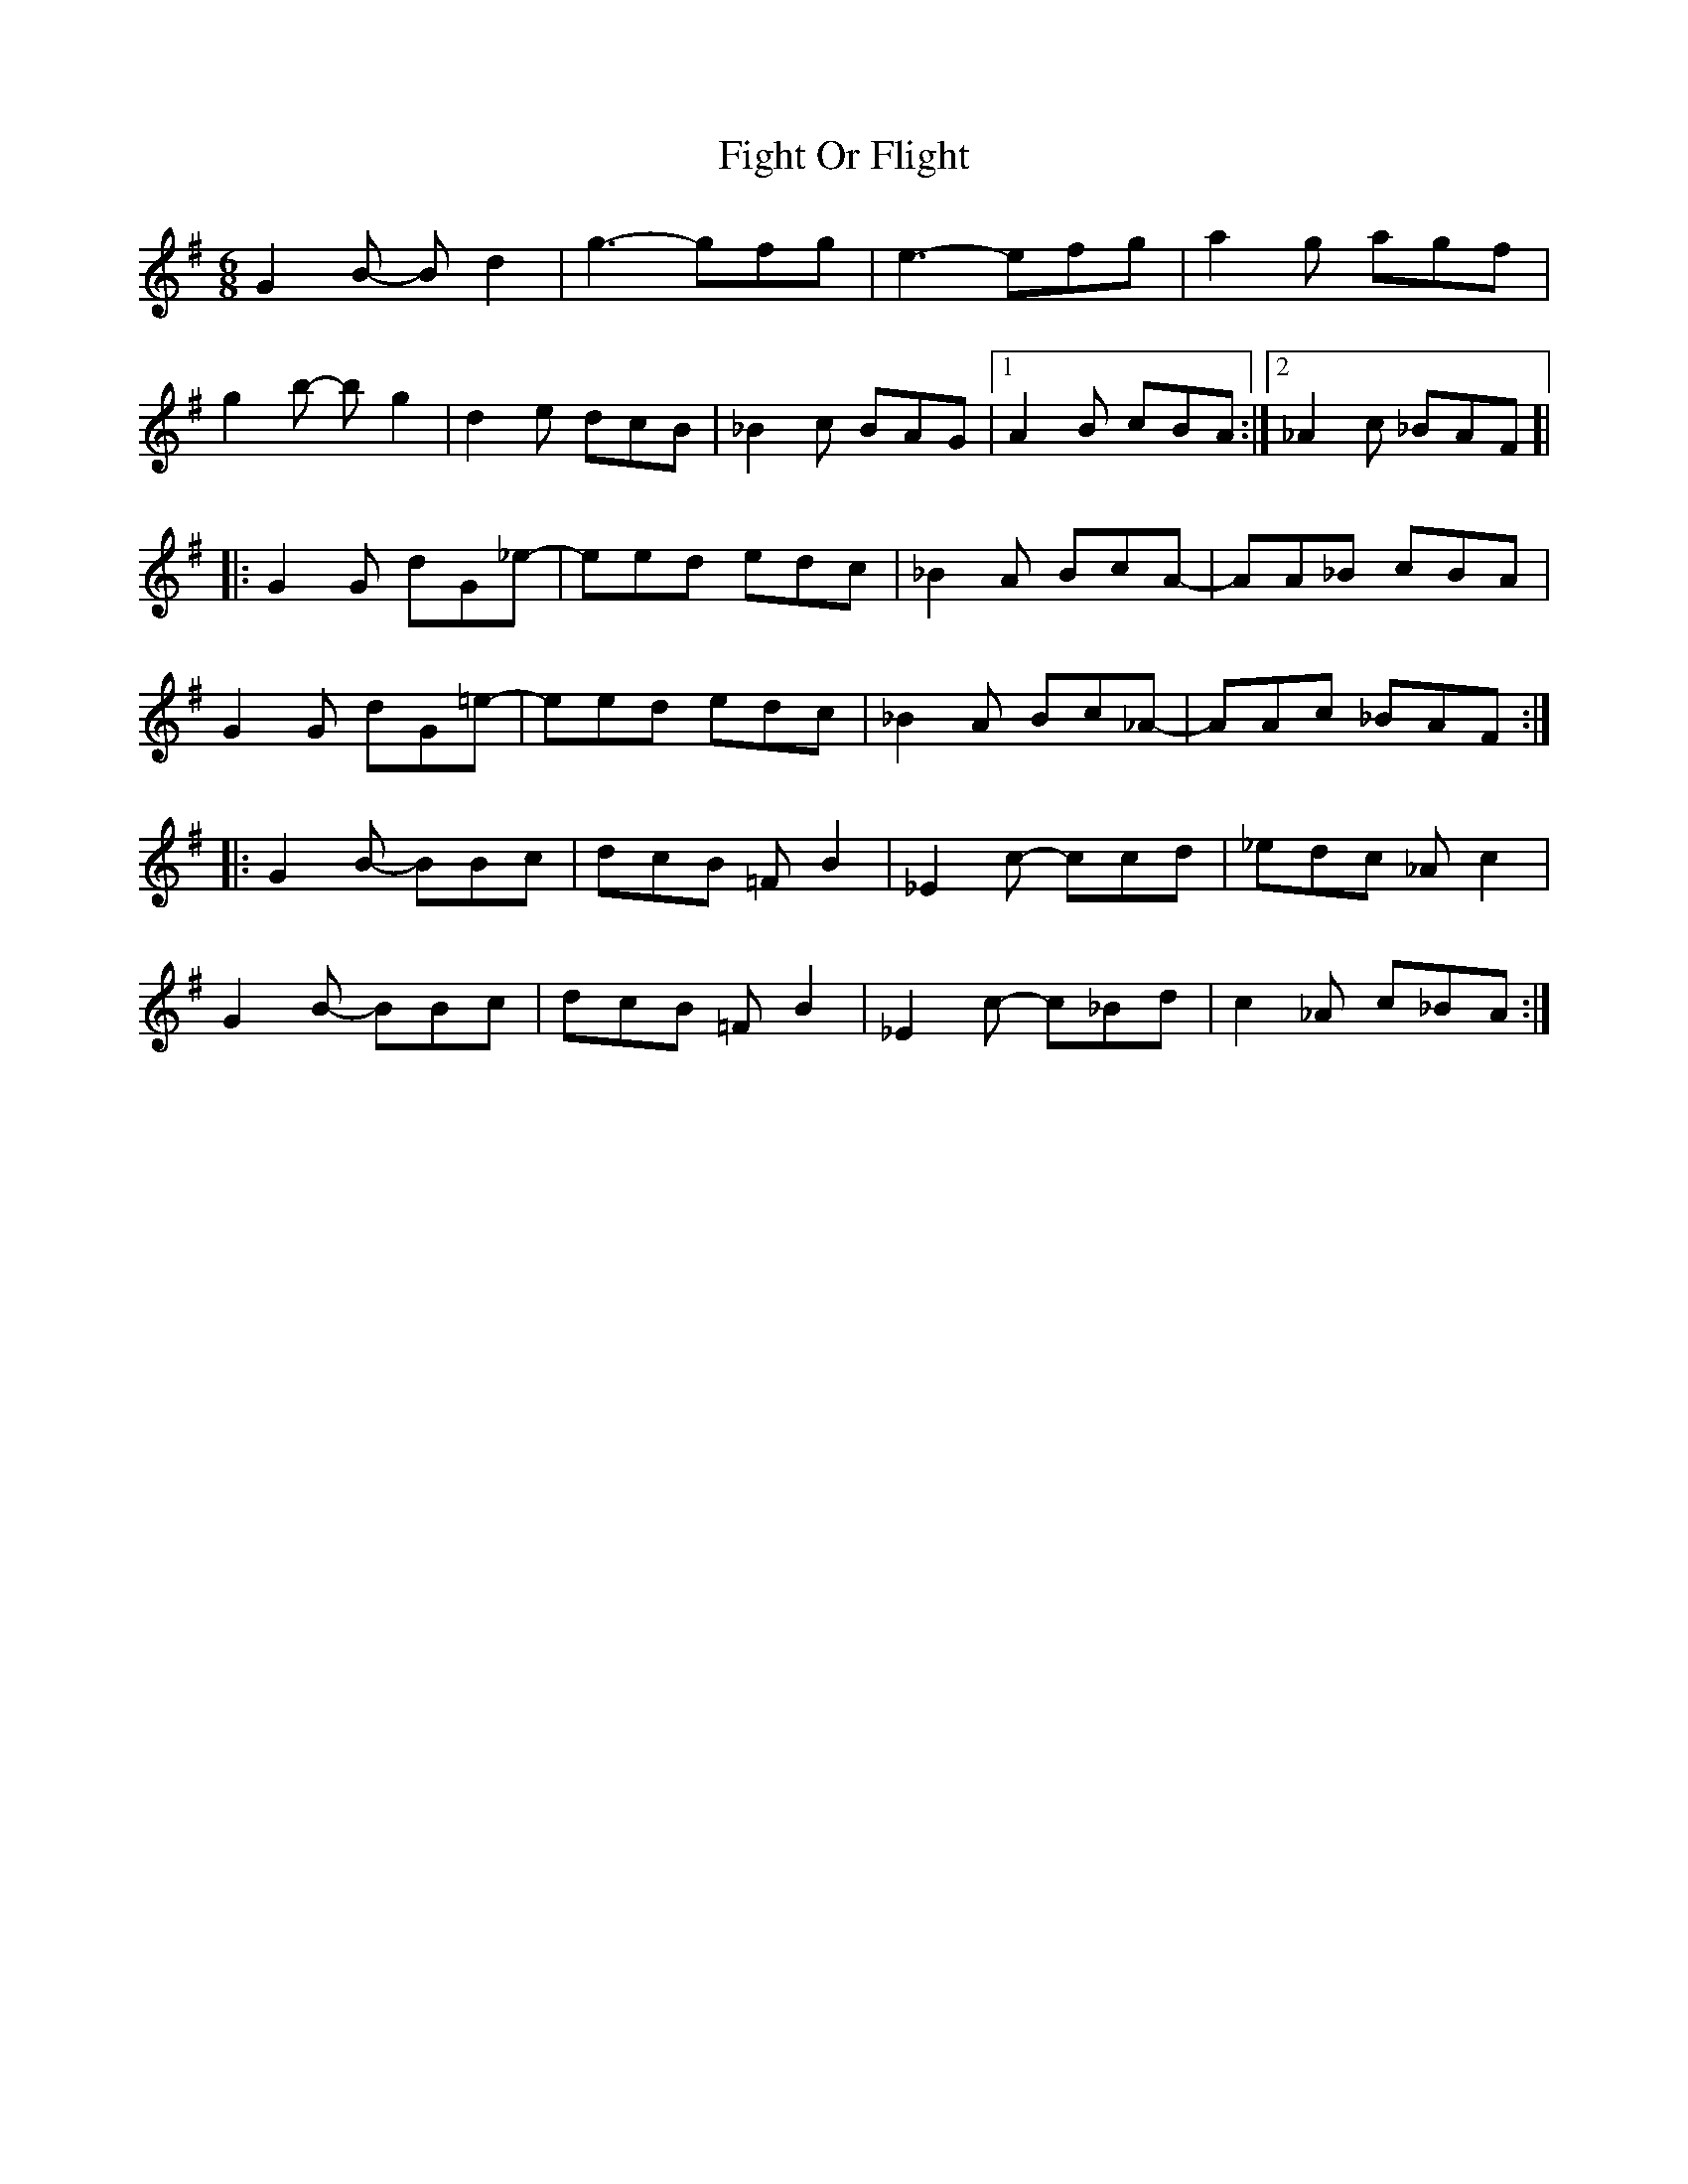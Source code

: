 X: 13006
T: Fight Or Flight
R: jig
M: 6/8
K: Gmajor
G2B- Bd2|g3- gfg|e3- efg|a2g agf|
g2b- bg2|d2e dcB|_B2c BAG|1 A2B cBA:|2 _A2c _BAF ]|
|:G2G dG_e-|eed edc|_B2A BcA-|AA_B cBA|
G2G dG=e-|eed edc|_B2A Bc_A-|AAc _BAF:|
|:G2B- BBc|dcB =FB2|_E2c- ccd|_edc _Ac2|
G2B- BBc|dcB =FB2|_E2c- c_Bd|c2_A c_BA:|


